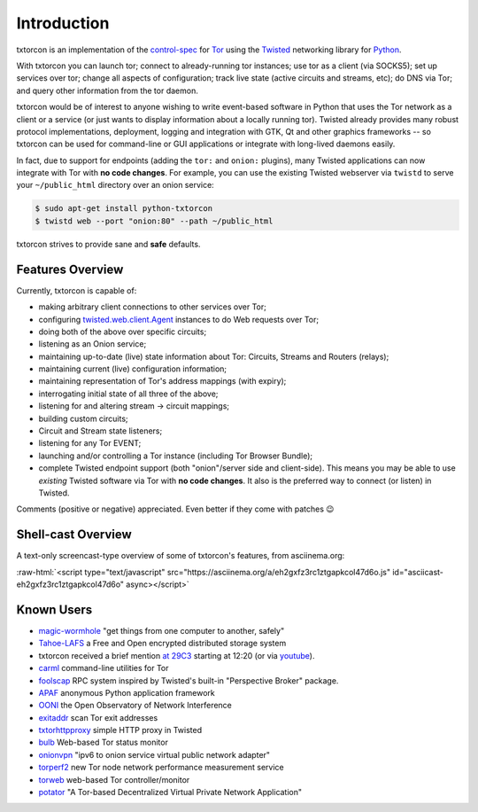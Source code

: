 .. _introduction:

Introduction
============

txtorcon is an implementation of the `control-spec
<https://gitweb.torproject.org/torspec.git/blob/HEAD:/control-spec.txt>`_
for `Tor <https://www.torproject.org/projects/projects.html.en>`_
using the `Twisted <https://twistedmatrix.com/trac/>`_ networking
library for `Python <http://python.org/>`_.

With txtorcon you can launch tor; connect to already-running tor
instances; use tor as a client (via SOCKS5); set up services over tor;
change all aspects of configuration; track live state (active circuits
and streams, etc); do DNS via Tor; and query other information from
the tor daemon.

txtorcon would be of interest to anyone wishing to write event-based
software in Python that uses the Tor network as a client or a service
(or just wants to display information about a locally running
tor). Twisted already provides many robust protocol implementations,
deployment, logging and integration with GTK, Qt and other graphics
frameworks -- so txtorcon can be used for command-line or GUI
applications or integrate with long-lived daemons easily.

In fact, due to support for endpoints (adding the ``tor:`` and
``onion:`` plugins), many Twisted applications can now integrate with
Tor with **no code changes**. For example, you can use the existing
Twisted webserver via ``twistd`` to serve your ``~/public_html``
directory over an onion service:

.. code-block:: shell-session

   $ sudo apt-get install python-txtorcon
   $ twistd web --port "onion:80" --path ~/public_html

txtorcon strives to provide sane and **safe** defaults.


.. _features:

Features Overview
-----------------

Currently, txtorcon is capable of:

- making arbitrary client connections to other services over Tor;
- configuring `twisted.web.client.Agent <https://twistedmatrix.com/documents/current/web/howto/client.html>`_ instances to do Web requests over Tor;
- doing both of the above over specific circuits;
- listening as an Onion service;
- maintaining up-to-date (live) state information about Tor: Circuits, Streams and Routers (relays);
- maintaining current (live) configuration information;
- maintaining representation of Tor's address mappings (with expiry);
- interrogating initial state of all three of the above;
- listening for and altering stream -> circuit mappings;
- building custom circuits;
- Circuit and Stream state listeners;
- listening for any Tor EVENT;
- launching and/or controlling a Tor instance (including Tor Browser Bundle);
- complete Twisted endpoint support (both "onion"/server side and
  client-side). This means you may be able to use *existing* Twisted
  software via Tor with **no code changes**. It also is the preferred
  way to connect (or listen) in Twisted.

Comments (positive or negative) appreciated. Even better if they come
with patches 😉


Shell-cast Overview
-------------------

A text-only screencast-type overview of some of txtorcon's features,
from asciinema.org:

.. role:: raw-html(raw)
   :format: html

:raw-html:`<script type="text/javascript" src="https://asciinema.org/a/eh2gxfz3rc1ztgapkcol47d6o.js" id="asciicast-eh2gxfz3rc1ztgapkcol47d6o" async></script>`


.. _known_users:

Known Users
-----------

- `magic-wormhole <https://github.com/warner/magic-wormhole>`_ "get things from one computer to another, safely"
- `Tahoe-LAFS <https://tahoe-lafs.org>`_ a Free and Open encrypted distributed storage system
- txtorcon received a brief mention `at 29C3 <http://media.ccc.de/browse/congress/2012/29c3-5306-en-the_tor_software_ecosystem_h264.html>`_ starting at 12:20 (or via `youtube <http://youtu.be/yG2-ci95h78?t=12m27s>`_).
- `carml <https://github.com/meejah/carml>`_ command-line utilities for Tor
- `foolscap <https://github.com/warner/foolscap/>`_ RPC system inspired by Twisted's built-in "Perspective Broker" package.
- `APAF <https://github.com/globaleaks/APAF>`_ anonymous Python application framework
- `OONI <https://ooni.torproject.org/>`_ the Open Observatory of Network Interference
- `exitaddr <https://github.com/arlolra/exitaddr>`_ scan Tor exit addresses
- `txtorhttpproxy <https://github.com/david415/txtorhttpproxy>`_ simple HTTP proxy in Twisted
- `bulb <https://github.com/arlolra/bulb>`_ Web-based Tor status monitor
- `onionvpn <https://github.com/david415/onionvpn>`_  "ipv6 to onion service virtual public network adapter"
- `torperf2 <https://github.com/gsathya/torperf2>`_ new Tor node network performance measurement service
- `torweb <https://github.com/coffeemakr/torweb>`_ web-based Tor controller/monitor
- `potator <https://github.com/mixxorz/potator>`_ "A Tor-based Decentralized Virtual Private Network Application"
